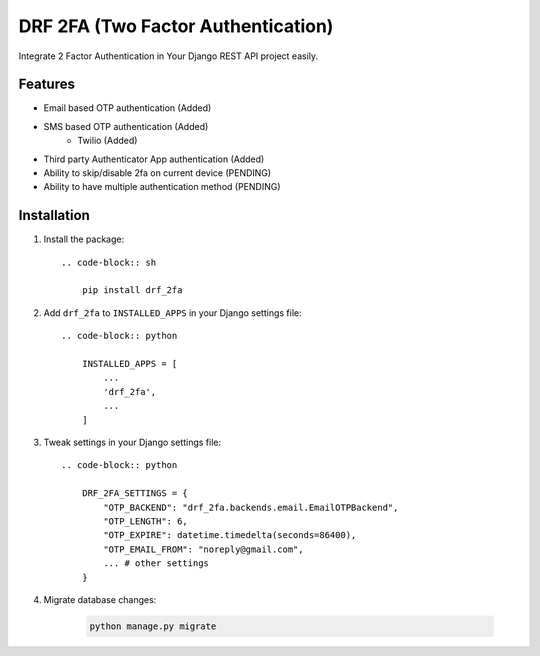 DRF 2FA (Two Factor Authentication)
=====================================

Integrate 2 Factor Authentication in Your Django REST API project easily.

Features
--------

- Email based OTP authentication (Added)
- SMS based OTP authentication (Added)
    - Twilio (Added)
- Third party Authenticator App authentication (Added)
- Ability to skip/disable 2fa on current device (PENDING)
- Ability to have multiple authentication method (PENDING)

Installation
------------

1. Install the package::

    .. code-block:: sh

        pip install drf_2fa

2. Add ``drf_2fa`` to ``INSTALLED_APPS`` in your Django settings file::

    .. code-block:: python

        INSTALLED_APPS = [
            ...
            'drf_2fa',
            ...
        ]

3. Tweak settings in your Django settings file::

    .. code-block:: python

        DRF_2FA_SETTINGS = {
            "OTP_BACKEND": "drf_2fa.backends.email.EmailOTPBackend",
            "OTP_LENGTH": 6,
            "OTP_EXPIRE": datetime.timedelta(seconds=86400),
            "OTP_EMAIL_FROM": "noreply@gmail.com",
            ... # other settings
        }

4. Migrate database changes:

    .. code-block:: sh

        python manage.py migrate

